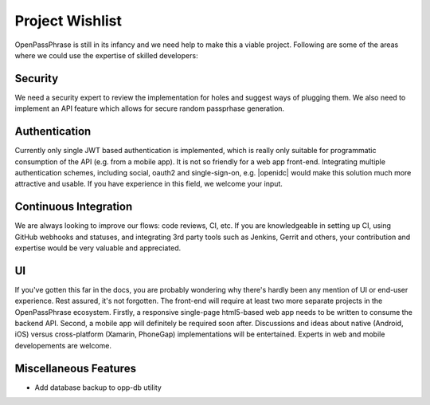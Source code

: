 ..
      Copyright 2017 OpenPassPhrase
      All Rights Reserved.

      Licensed under the Apache License, Version 2.0 (the "License"); you may
      not use this file except in compliance with the License. You may obtain
      a copy of the License at

          http://www.apache.org/licenses/LICENSE-2.0

      Unless required by applicable law or agreed to in writing, software
      distributed under the License is distributed on an "AS IS" BASIS, WITHOUT
      WARRANTIES OR CONDITIONS OF ANY KIND, either express or implied. See the
      License for the specific language governing permissions and limitations
      under the License.

.. _wishlist:

Project Wishlist
================

OpenPassPhrase is still in its infancy and we need help to make this a viable
project. Following are some of the areas where we could use the expertise of
skilled developers:

Security
--------

We need a security expert to review the implementation for holes and
suggest ways of plugging them. We also need to implement an API feature
which allows for secure random passprhase generation.

Authentication
--------------

.. |openidc| raw:: html

    <a target="_blank" href="http://openid.net/connect/">OpenID Connect</a>

Currently only single JWT based authentication is implemented, which is
really only suitable for programmatic consumption of the API (e.g. from
a mobile app). It is not so friendly for a web app front-end. Integrating
multiple authentication schemes, including social, oauth2 and single-sign-on,
e.g. |openidc| would make this solution much more attractive and usable.
If you have experience in this field, we welcome your input.

Continuous Integration
----------------------

We are always looking to improve our flows: code reviews, CI, etc. If you
are knowledgeable in setting up CI, using GitHub webhooks and statuses,
and integrating 3rd party tools such as Jenkins, Gerrit and others, your
contribution and expertise would be very valuable and appreciated.

UI
--

If you've gotten this far in the docs, you are probably wondering why there's
hardly been any mention of UI or end-user experience. Rest assured, it's not
forgotten. The front-end will require at least two more separate projects in
the OpenPassPhrase ecosystem. Firstly, a responsive single-page html5-based web
app needs to be written to consume the backend API. Second, a mobile app will
definitely be required soon after. Discussions and ideas about native
(Android, iOS) versus cross-platform (Xamarin, PhoneGap) implementations
will be entertained. Experts in web and mobile developements are welcome.

Miscellaneous Features
----------------------

- Add database backup to opp-db utility

